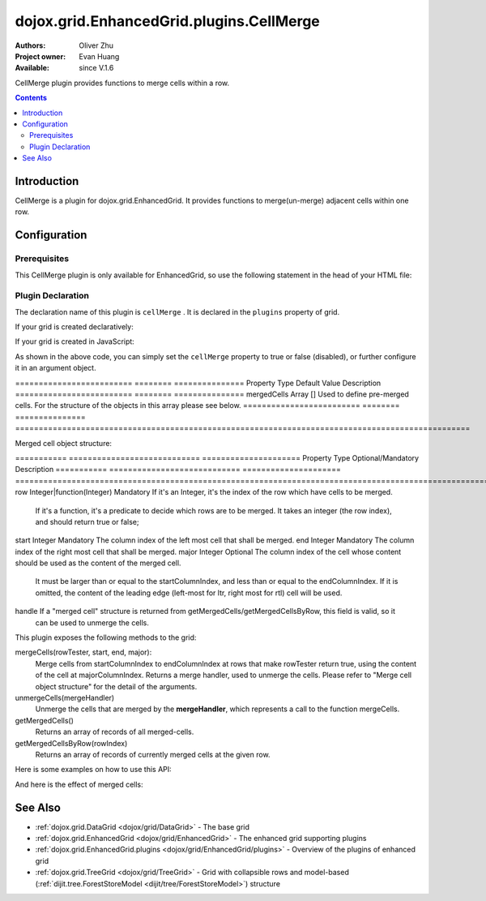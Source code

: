 .. _dojox/grid/EnhancedGrid/plugins/CellMerge:

=========================================
dojox.grid.EnhancedGrid.plugins.CellMerge
=========================================

:Authors: Oliver Zhu
:Project owner: Evan Huang
:Available: since V.1.6

CellMerge plugin provides functions to merge cells within a row.

.. contents::
   :depth: 2

Introduction
============

CellMerge is a plugin for dojox.grid.EnhancedGrid. It provides functions to merge(un-merge) adjacent cells within one row.

.. code-example::
  :toolbar: themes, versions, dir
  :width: 600
  :height: 500

  .. javascript::

	<script type="text/javascript">
		dojo.require("dojo.data.ItemFileWriteStore");
		dojo.require("dojox.grid.EnhancedGrid");
		dojo.require("dojox.grid.enhanced.plugins.CellMerge");

		var data = {
			identifier: 'id',
			label: 'id',
			items: []
		};
		var data_list = [
			{"Heard": true, "Checked": "True", "Genre":"Easy Listening",	"Artist":"Bette Midler",	"Year":2003,	"Album":"Bette Midler Sings the Rosemary Clooney Songbook",	"Name":"Hey There",	"Length":"03:31",	"Track":4,	"Composer":"Ross, Jerry 1926-1956 -w Adler, Richard 1921-",	"Download Date":"1923/4/9",	"Last Played":"04:32:49"},
			{"Heard": true, "Checked": "True", "Genre":"Classic Rock",	"Artist":"Jimi Hendrix",	"Year":1993,	"Album":"Are You Experienced",	"Name":"Love Or Confusion",	"Length":"03:15",	"Track":4,	"Composer":"Jimi Hendrix",	"Download Date":"1947/12/6",	"Last Played":"03:47:49"},
			{"Heard": true, "Checked": "True", "Genre":"Jazz",	"Artist":"Andy Narell",	"Year":1992,	"Album":"Down the Road",	"Name":"Sugar Street",	"Length":"07:00",	"Track":8,	"Composer":"Andy Narell",	"Download Date":"1906/3/22",	"Last Played":"21:56:15"},
			{"Heard": true, "Checked": "True", "Genre":"Progressive Rock",	"Artist":"Emerson, Lake & Palmer",	"Year":1992,	"Album":"The Atlantic Years",	"Name":"Tarkus",	"Length":"20:40",	"Track":5,	"Composer":"Greg Lake/Keith Emerson",	"Download Date":"1994/11/29",	"Last Played":"03:25:19"},
			{"Heard": true, "Checked": "True", "Genre":"Rock",	"Artist":"Blood, Sweat & Tears",	"Year":1968,	"Album":"Child Is Father To The Man",	"Name":"Somethin' Goin' On",	"Length":"08:00",	"Track":9,	"Composer":"",	"Download Date":"1973/9/11",	"Last Played":"19:49:41"},
			{"Heard": true, "Checked": "True", "Genre":"Jazz",	"Artist":"Andy Narell",	"Year":1989,	"Album":"Little Secrets",	"Name":"Armchair Psychology",	"Length":"08:20",	"Track":5,	"Composer":"Andy Narell",	"Download Date":"2010/4/15",	"Last Played":"01:13:08"},
			{"Heard": true, "Checked": "True", "Genre":"Easy Listening",	"Artist":"Frank Sinatra",	"Year":1991,	"Album":"Sinatra Reprise: The Very Good Years",	"Name":"Luck Be A Lady",	"Length":"05:16",	"Track":4,	"Composer":"F. Loesser",	"Download Date":"2035/4/12",	"Last Played":"06:16:53"},
			{"Heard": true, "Checked": "True", "Genre":"Progressive Rock",	"Artist":"Dixie dregs",	"Year":1977,	"Album":"Free Fall",	"Name":"Sleep",	"Length":"01:58",	"Track":6,	"Composer":"Steve Morse",	"Download Date":"2032/11/21",	"Last Played":"08:23:26"},
			{"Heard": true, "Checked": "True", "Genre":"Classic Rock",	"Artist":"Black Sabbath",	"Year":2004,	"Album":"Master of Reality",	"Name":"Sweet Leaf",	"Length":"05:04",	"Track":1,	"Composer":"Bill Ward/Geezer Butler/Ozzy Osbourne/Tony Iommi",	"Download Date":"2036/5/26",	"Last Played":"22:10:19"},
			{"Heard": true, "Checked": "True", "Genre":"Blues",	"Artist":"Buddy Guy",	"Year":1991,	"Album":"Damn Right, I've Got The Blues",	"Name":"Five Long Years",	"Length":"08:27",	"Track":3,	"Composer":"Eddie Boyd/John Lee Hooker",	"Download Date":"1904/4/4",	"Last Played":"18:28:08"},
			{"Heard": true, "Checked": "True", "Genre":"Easy Listening",	"Artist":"Frank Sinatra",	"Year":1991,	"Album":"Sinatra Reprise: The Very Good Years",	"Name":"The Way You Look Tonight",	"Length":"03:23",	"Track":5,	"Composer":"D. Fields/J. Kern",	"Download Date":"1902/10/12",	"Last Played":"23:09:23"},
			{"Heard": true, "Checked": "True", "Genre":"World",	"Artist":"Andy Statman & David Grisman",	"Year":1995,	"Album":"Songs Of Our Fathers",	"Name":"Chassidic Medley: Adir Hu / Moshe Emes",	"Length":"04:14",	"Track":2,	"Composer":"Shlomo Carlebach; Trad.",	"Download Date":"2035/2/9",	"Last Played":"00:11:15"},
			{"Heard": true, "Checked": "True", "Genre":"Classic Rock",	"Artist":"Jimi Hendrix",	"Year":1968,	"Album":"Electric Ladyland",	"Name":"Long Hot Summer Night",	"Length":"03:27",	"Track":6,	"Composer":"Jimi Hendrix",	"Download Date":"1902/4/7",	"Last Played":"16:58:08"},
			{"Heard": true, "Checked": "True", "Genre":"Classical",	"Artist":"Andres Segovia",	"Year":2004,	"Album":"The Best Of Andres Segovia",	"Name":"Asturias (Suite Espanola, Op. 47)",	"Length":"06:25",	"Track":6,	"Composer":"Isaac Albeniz",	"Download Date":"1904/10/25",	"Last Played":"06:59:04"},
			{"Heard": true, "Checked": "True", "Genre":"Jazz",	"Artist":"Andy Narell",	"Year":1989,	"Album":"Little Secrets",	"Name":"We Kinda Music",	"Length":"08:22",	"Track":3,	"Composer":"Andy Narell",	"Download Date":"1905/5/22",	"Last Played":"23:43:08"},
			{"Heard": true, "Checked": "True", "Genre":"Pop and R&B",	"Artist":"Joni Mitchell",	"Year":2000,	"Album":"Both Sides Now",	"Name":"Comes Love",	"Length":"04:29",	"Track":3,	"Composer":"Charles Tobias/Sammy Stept/Lew Brown",	"Download Date":"1927/11/19",	"Last Played":"02:34:41"},
			{"Heard": true, "Checked": "True", "Genre":"Pop and R&B",	"Artist":"Joni Mitchell",	"Year":1974,	"Album":"Court And Spark",	"Name":"Court And Spark",	"Length":"02:46",	"Track":1,	"Composer":"Joni Mitchell",	"Download Date":"1927/5/24",	"Last Played":"13:27:11"},
			{"Heard": true, "Checked": "True", "Genre":"Easy Listening",	"Artist":"Frank Sinatra",	"Year":1962,	"Album":"Sinatra and Swinging Brass",	"Name":"Serenade in Blue",	"Length":"03:00",	"Track":10,	"Composer":"Harry Warren, Mack Gordon",	"Download Date":"1932/7/16",	"Last Played":"08:15:00"},
			{"Heard": true, "Checked": "True", "Genre":"Classical",	"Artist":"Julian Bream",	"Year":1957,	"Album":"Fret Works: Dowland & Villa-Lobos",	"Name":"Queen Elizabeth's Galliard",	"Length":"01:33",	"Track":1,	"Composer":"John Dowland",	"Download Date":"2022/6/9",	"Last Played":"08:40:19"},
			{"Heard": true, "Checked": "True", "Genre":"Progressive Rock",	"Artist":"Dixie dregs",	"Year":1977,	"Album":"Free Fall",	"Name":"Free Fall",	"Length":"04:41",	"Track":1,	"Composer":"Steve Morse",	"Download Date":"2022/6/6",	"Last Played":"01:27:11"},
			{"Heard": true, "Checked": "True", "Genre":"Classic Rock",	"Artist":"Black Sabbath",	"Year":2004,	"Album":"Master of Reality",	"Name":"After Forever",	"Length":"05:26",	"Track":2,	"Composer":"Tony Iommi",	"Download Date":"1996/4/7",	"Last Played":"03:53:26"},
			{"Heard": true, "Checked": "True", "Genre":"Classic Rock",	"Artist":"Jimi Hendrix",	"Year":1993,	"Album":"Are You Experienced",	"Name":"The Wind Cries Mary",	"Length":"03:23",	"Track":7,	"Composer":"Jimi Hendrix",	"Download Date":"1941/4/23",	"Last Played":"04:52:30"},
			{"Heard": true, "Checked": "True", "Genre":"Rock",	"Artist":"Dave Matthews",	"Year":1998,	"Album":"Before These Crowded Streets",	"Name":"Don't Drink the Water",	"Length":"07:01",	"Track":4,	"Composer":"Beauford, Carter/Matthews, David J.",	"Download Date":"2019/8/19",	"Last Played":"12:45:00"},
			{"Heard": true, "Checked": "True", "Genre":"Jazz",	"Artist":"Charlie Hunter",	"Year":2004,	"Album":"Friends Seen and Unseen",	"Name":"Eleven Bars for Gandhi",	"Length":"06:57",	"Track":7,	"Composer":"Charlie Hunter",	"Download Date":"1973/9/24",	"Last Played":"15:02:49"},
			{"Heard": true, "Checked": "True", "Genre":"World",	"Artist":"Andy Statman & David Grisman",	"Year":1995,	"Album":"Songs Of Our Fathers",	"Name":"L'Ma'an Achai V'Re'ei",	"Length":"05:56",	"Track":8,	"Composer":"Shlomo Carlebach",	"Download Date":"2007/10/27",	"Last Played":"20:23:26"},
			{"Heard": true, "Checked": "True", "Genre":"Jazz",	"Artist":"Bill Evans",	"Year":1958,	"Album":"Everybody Digs Bill Evans",	"Name":"Minority",	"Length":"05:22",	"Track":1,	"Composer":"Gigi Gryce",	"Download Date":"1912/6/9",	"Last Played":"09:30:56"},
			{"Heard": false, "Checked": "False", "Genre":"Classical",	"Artist":"Julian Bream",	"Year":1992,	"Album":"Nocturnal",	"Name":"Britten: Nocturnal - 1. Musingly (Meditativo)",	"Length":"02:14",	"Track":5,	"Composer":"Benjamin Britten",	"Download Date":"1943/9/16",	"Last Played":"12:14:04"},
			{"Heard": false, "Checked": "False", "Genre":"Classical",	"Artist":"Andres Segovia",	"Year":1955,	"Album":"The Art Of Segovia [Disc 1]",	"Name":"Tarrega: Recuerdos de la Alhambra",	"Length":"05:16",	"Track":1,	"Composer":"Francisco Tarrega",	"Download Date":"1946/10/11",	"Last Played":"09:14:04"},
			{"Heard": true, "Checked": "True", "Genre":"Rock",	"Artist":"Blood, Sweat & Tears",	"Year":1968,	"Album":"Child Is Father To The Man",	"Name":"Overture",	"Length":"01:32",	"Track":1,	"Composer":"",	"Download Date":"1967/12/16",	"Last Played":"23:23:26"},
			{"Heard": true, "Checked": "True", "Genre":"World",	"Artist":"Andy Statman Quartet",	"Year":2005,	"Album":"Between Heaven & Earth",	"Name":"Tzamah Nafshi",	"Length":"08:00",	"Track":8,	"Composer":"Karlin-Stolin",	"Download Date":"2002/10/10",	"Last Played":"01:21:34"},
			{"Heard": true, "Checked": "True", "Genre":"Blues",	"Artist":"B.B. King",	"Year":2005,	"Album":"80",	"Name":"The Thrill Is Gone",	"Length":"05:03",	"Track":3,	"Composer":"",	"Download Date":"1949/9/13",	"Last Played":"16:01:53"},
			{"Heard": true, "Checked": "True", "Genre":"Rock",	"Artist":"Dave Matthews",	"Year":1998,	"Album":"Before These Crowded Streets",	"Name":"Stay (Wasting Time)",	"Length":"05:35",	"Track":5,	"Composer":"Lessard, Stefan/Beauford, Carter/Moore, Leroi",	"Download Date":"2020/5/12",	"Last Played":"15:25:19"},
			{"Heard": true, "Checked": "True", "Genre":"Pop and R&B",	"Artist":"Joni Mitchell",	"Year":2000,	"Album":"Both Sides Now",	"Name":"Answer Me My Love",	"Length":"03:24",	"Track":5,	"Composer":"Carl Sigman/Gerhard Winkler/Fred Rauch",	"Download Date":"1962/4/10",	"Last Played":"19:52:30"},
			{"Heard": true, "Checked": "True", "Genre":"Rock",	"Artist":"Dave Matthews",	"Year":1996,	"Album":"Crash",	"Name":"Two Step",	"Length":"06:29",	"Track":2,	"Composer":"Dave Matthews",	"Download Date":"2025/6/27",	"Last Played":"12:14:04"},
			{"Heard": true, "Checked": "True", "Genre":"Progressive Rock",	"Artist":"Dixie dregs",	"Year":1978,	"Album":"What if",	"Name":"Little Kids",	"Length":"02:07",	"Track":6,	"Composer":"",	"Download Date":"2008/6/9",	"Last Played":"15:53:26"},
			{"Heard": true, "Checked": "True", "Genre":"Easy Listening",	"Artist":"Bette Midler",	"Year":2003,	"Album":"Bette Midler Sings the Rosemary Clooney Songbook",	"Name":"Come On-A My House",	"Length":"01:50",	"Track":6,	"Composer":"Saroyan, William 1908-1981 -w Bagdasarian, Ross 1919-1972",	"Download Date":"2018/8/13",	"Last Played":"19:21:34"},
			{"Heard": false, "Checked": "False", "Genre":"Classical",	"Artist":"Julian Bream",	"Year":1957,	"Album":"Fret Works: Dowland & Villa-Lobos",	"Name":"King of Denmark's Galliard",	"Length":"01:15",	"Track":8,	"Composer":"John Dowland",	"Download Date":"2008/12/29",	"Last Played":"18:33:45"},
			{"Heard": false, "Checked": "False", "Genre":"Classical",	"Artist":"Andres Segovia",	"Year":2004,	"Album":"The Best Of Andres Segovia",	"Name":"Recuerdos De La Alhambra",	"Length":"05:12",	"Track":5,	"Composer":"Francisco Tarrega",	"Download Date":"1906/3/11",	"Last Played":"17:54:23"},
			{"Heard": true, "Checked": "True", "Genre":"Classic Rock",	"Artist":"Jimi Hendrix",	"Year":1968,	"Album":"Electric Ladyland",	"Name":"Voodoo Chile",	"Length":"14:59",	"Track":4,	"Composer":"Jimi Hendrix",	"Download Date":"1904/12/18",	"Last Played":"03:00:00"},
			{"Heard": false, "Checked": "False", "Genre":"Classical",	"Artist":"Julian Bream",	"Year":1957,	"Album":"Fret Works: Dowland & Villa-Lobos",	"Name":"Fantasia",	"Length":"05:02",	"Track":7,	"Composer":"John Dowland",	"Download Date":"1907/4/11",	"Last Played":"17:37:30"},
			{"Heard": true, "Checked": "True", "Genre":"Blues",	"Artist":"B.B. King",	"Year":1997,	"Album":"Deuces Wild",	"Name":"There Must Be A Better World Somewhere",	"Length":"04:51",	"Track":7,	"Composer":"Rebennack/Pomus",	"Download Date":"1929/1/24",	"Last Played":"08:51:34"},
			{"Heard": true, "Checked": "True", "Genre":"Jazz",	"Artist":"Andy Narell",	"Year":1992,	"Album":"Down the Road",	"Name":"Green Ballet: 2nd Position for Steel Orchestra",	"Length":"03:41",	"Track":6,	"Composer":"Vince Mendoza",	"Download Date":"1921/3/29",	"Last Played":"13:38:26"},
			{"Heard": true, "Checked": "True", "Genre":"Jazz",	"Artist":"Bill Evans",	"Year":1962,	"Album":"Interplay",	"Name":"I'll Never Smile Again (Take 7)",	"Length":"06:33",	"Track":3,	"Composer":"Ruth Lowe",	"Download Date":"2019/4/14",	"Last Played":"16:21:34"},
			{"Heard": true, "Checked": "True", "Genre":"Blues",	"Artist":"Buddy Guy",	"Year":1993,	"Album":"Feels Like Rain",	"Name":"I Go Crazy",	"Length":"02:26",	"Track":2,	"Composer":"James Brown",	"Download Date":"1973/1/5",	"Last Played":"18:45:00"},
			{"Heard": true, "Checked": "True", "Genre":"Jazz",	"Artist":"Bill Evans",	"Year":1978,	"Album":"Affinity",	"Name":"The Other Side of Midnight (Noelle's Theme)",	"Length":"03:23",	"Track":7,	"Composer":"Michel Legrand",	"Download Date":"1938/6/17",	"Last Played":"10:04:41"},
			{"Heard": true, "Checked": "True", "Genre":"Classic Rock",	"Artist":"Jimi Hendrix",	"Year":1968,	"Album":"Electric Ladyland",	"Name":"...And the Gods Made Love",	"Length":"01:23",	"Track":1,	"Composer":"Jimi Hendrix",	"Download Date":"2015/2/12",	"Last Played":"00:39:23"},
			{"Heard": true, "Checked": "True", "Genre":"Pop and R&B",	"Artist":"Joni Mitchell",	"Year":2000,	"Album":"Both Sides Now",	"Name":"At Last",	"Length":"04:28",	"Track":2,	"Composer":"Mack Gordon/Harry Warren",	"Download Date":"1933/3/16",	"Last Played":"21:00:00"},
			{"Heard": true, "Checked": "True", "Genre":"Easy Listening",	"Artist":"Bette Midler",	"Year":1993,	"Album":"Experience the Divine",	"Name":"Miss Ottis Regrets",	"Length":"02:40",	"Track":8,	"Composer":"Cole Porter",	"Download Date":"2012/10/6",	"Last Played":"04:10:19"},
			{"Heard": true, "Checked": "True", "Genre":"Blues",	"Artist":"Buddy Guy",	"Year":1993,	"Album":"Feels Like Rain",	"Name":"Change in the Weather",	"Length":"04:38",	"Track":7,	"Composer":"John Fogerty",	"Download Date":"1917/9/28",	"Last Played":"09:42:11"},
			{"Heard": true, "Checked": "True", "Genre":"Easy Listening",	"Artist":"Bette Midler",	"Year":2003,	"Album":"Bette Midler Sings the Rosemary Clooney Songbook",	"Name":"This Ole House",	"Length":"03:03",	"Track":2,	"Composer":"Hamblen, Stuart 1908-1989",	"Download Date":"1946/8/23",	"Last Played":"06:30:56"},
			{"Heard": true, "Checked": "True", "Genre":"Progressive Rock",	"Artist":"Dixie dregs",	"Year":1977,	"Album":"Free Fall",	"Name":"Holiday",	"Length":"04:29",	"Track":2,	"Composer":"Steven J. Morse",	"Download Date":"2035/8/13",	"Last Played":"17:17:49"},
			{"Heard": true, "Checked": "True", "Genre":"Rock",	"Artist":"Blood, Sweat & Tears",	"Year":1969,	"Album":"Blood, Sweat & Tears",	"Name":"Smiling Phases",	"Length":"05:11",	"Track":2,	"Composer":"Jim Capaldi, Steve Winwood, Chris Wood",	"Download Date":"1993/6/13",	"Last Played":"03:28:08"},
			{"Heard": true, "Checked": "True", "Genre":"Jazz",	"Artist":"Andy Narell",	"Year":1992,	"Album":"Down the Road",	"Name":"Disorderly Conduct",	"Length":"06:40",	"Track":4,	"Composer":"Andy Narell",	"Download Date":"1996/8/31",	"Last Played":"03:39:23"},
			{"Heard": true, "Checked": "True", "Genre":"Classic Rock",	"Artist":"Jimi Hendrix",	"Year":1993,	"Album":"Are You Experienced",	"Name":"Purple Haze",	"Length":"02:53",	"Track":1,	"Composer":"Jimi Hendrix",	"Download Date":"2004/5/23",	"Last Played":"22:49:41"},
			{"Heard": true, "Checked": "True", "Genre":"Jazz",	"Artist":"Andy Narell",	"Year":1992,	"Album":"Down the Road",	"Name":"Green Ballet: 1st Position for Steel Orchestra",	"Length":"02:16",	"Track":5,	"Composer":"Vince Mendoza",	"Download Date":"1959/10/10",	"Last Played":"10:21:34"},
			{"Heard": true, "Checked": "True", "Genre":"Rock",	"Artist":"Blood, Sweat & Tears",	"Year":1968,	"Album":"Child Is Father To The Man",	"Name":"Just One Smile",	"Length":"04:38",	"Track":6,	"Composer":"",	"Download Date":"1997/6/25",	"Last Played":"20:57:11"},
			{"Heard": true, "Checked": "True", "Genre":"Rock",	"Artist":"Blood, Sweat & Tears",	"Year":1969,	"Album":"Blood, Sweat & Tears",	"Name":"More And More",	"Length":"03:04",	"Track":4,	"Composer":"Don Juan, Pea Vee",	"Download Date":"1901/5/3",	"Last Played":"10:27:11"},
			{"Heard": true, "Checked": "True", "Genre":"Classic Rock",	"Artist":"Jimi Hendrix",	"Year":1968,	"Album":"Electric Ladyland",	"Name":"Have You Ever Been (To Electric Ladyland)",	"Length":"02:10",	"Track":2,	"Composer":"Jimi Hendrix",	"Download Date":"1926/6/26",	"Last Played":"16:52:30"},
			{"Heard": true, "Checked": "True", "Genre":"Rock",	"Artist":"Blood, Sweat & Tears",	"Year":1968,	"Album":"Child Is Father To The Man",	"Name":"I Love You More Than You'll Ever Know",	"Length":"05:57",	"Track":2,	"Composer":"",	"Download Date":"1977/6/30",	"Last Played":"08:00:56"},
			{"Heard": true, "Checked": "True", "Genre":"Blues",	"Artist":"B.B. King",	"Year":1997,	"Album":"Deuces Wild",	"Name":"Rock Me Baby",	"Length":"06:38",	"Track":3,	"Composer":"B.B. King/Joe Josea",	"Download Date":"1997/12/14",	"Last Played":"01:13:08"},
			{"Heard": true, "Checked": "True", "Genre":"Blues",	"Artist":"Buddy Guy",	"Year":1993,	"Album":"Feels Like Rain",	"Name":"Sufferin' Mind",	"Length":"03:33",	"Track":6,	"Composer":"E. Jones",	"Download Date":"2016/4/6",	"Last Played":"18:28:08"},
			{"Heard": true, "Checked": "True", "Genre":"Pop and R&B",	"Artist":"Joni Mitchell",	"Year":2000,	"Album":"Both Sides Now",	"Name":"You're My Thrill",	"Length":"03:52",	"Track":1,	"Composer":"Jay Gorney/Sindney Clare",	"Download Date":"1906/9/20",	"Last Played":"21:16:53"},
			{"Heard": true, "Checked": "True", "Genre":"Easy Listening",	"Artist":"Bette Midler",	"Year":1993,	"Album":"Experience the Divine",	"Name":"Chapel Of Love",	"Length":"02:54",	"Track":4,	"Composer":"Ellie Greenwich/Jeff Barry/Phil Spector",	"Download Date":"1914/5/21",	"Last Played":"22:55:19"},
			{"Heard": true, "Checked": "True", "Genre":"Blues",	"Artist":"B.B. King",	"Year":2005,	"Album":"80",	"Name":"Hummingbird",	"Length":"04:42",	"Track":6,	"Composer":"",	"Download Date":"1913/1/27",	"Last Played":"13:49:41"},
			{"Heard": true, "Checked": "True", "Genre":"Progressive Rock",	"Artist":"Emerson, Lake & Palmer",	"Year":1996,	"Album":"Brain Salad Surgery [Rhino]",	"Name":"Jerusalem",	"Length":"02:44",	"Track":1,	"Composer":"Charles Hubert Hastings Parry/William Blake",	"Download Date":"2006/3/2",	"Last Played":"18:28:08"},
			{"Heard": true, "Checked": "True", "Genre":"Progressive Rock",	"Artist":"Emerson, Lake & Palmer",	"Year":"",	"Album":"The Atlantic Years",	"Name":"Fanfare For The Common Man",	"Length":"05:41",	"Track":9,	"Composer":"",	"Download Date":"2023/7/1",	"Last Played":"23:00:56"},
			{"Heard": true, "Checked": "True", "Genre":"Jazz",	"Artist":"Bill Evans",	"Year":1962,	"Album":"Interplay",	"Name":"Wrap Your Troubles In Dreams (And Dream Your Troubles Away)",	"Length":"06:21",	"Track":7,	"Composer":"Billy Moll/Harry Barris/Ted Koehler",	"Download Date":"1921/12/8",	"Last Played":"16:55:19"},
			{"Heard": true, "Checked": "True", "Genre":"Classical",	"Artist":"Andres Segovia",	"Year":2004,	"Album":"The Best Of Andres Segovia",	"Name":"Bouree (Suite In E Minor, BWV 996 - Bach)",	"Length":"01:32",	"Track":2,	"Composer":"Johann Sebastian Bach (1685-1750)",	"Download Date":"1976/5/5",	"Last Played":"15:42:11"},
			{"Heard": true, "Checked": "True", "Genre":"Rock",	"Artist":"Dave Matthews",	"Year":1996,	"Album":"Crash",	"Name":"Crash Into Me",	"Length":"05:18",	"Track":3,	"Composer":"Dave Matthews",	"Download Date":"1912/10/25",	"Last Played":"07:01:53"},
			{"Heard": true, "Checked": "True", "Genre":"Easy Listening",	"Artist":"Frank Sinatra",	"Year":1990,	"Album":"The Capitol Years [Disc 1]",	"Name":"Someone To Watch Over Me",	"Length":"02:57",	"Track":12,	"Composer":"George & Ira Gershwin/George Gershwin",	"Download Date":"1909/8/12",	"Last Played":"03:16:53"},
			{"Heard": true, "Checked": "True", "Genre":"Rock",	"Artist":"Dave Matthews",	"Year":1998,	"Album":"Before These Crowded Streets",	"Name":"The Last Stop",	"Length":"06:58",	"Track":3,	"Composer":"Lessard, Stefan/Beauford, Carter",	"Download Date":"1979/5/27",	"Last Played":"21:22:30"},
			{"Heard": true, "Checked": "True", "Genre":"Classic Rock",	"Artist":"Jimi Hendrix",	"Year":1968,	"Album":"Electric Ladyland",	"Name":"Crosstown Traffic",	"Length":"02:26",	"Track":3,	"Composer":"Jimi Hendrix",	"Download Date":"1989/6/5",	"Last Played":"04:24:23"},
			{"Heard": true, "Checked": "True", "Genre":"Jazz",	"Artist":"Bill Evans",	"Year":1978,	"Album":"Affinity",	"Name":"I Do It For Your Love",	"Length":"07:23",	"Track":1,	"Composer":"Paul Simon",	"Download Date":"1949/6/29",	"Last Played":"01:24:23"},
			{"Heard": true, "Checked": "True", "Genre":"World",	"Artist":"Andy Statman & David Grisman",	"Year":1995,	"Album":"Songs Of Our Fathers",	"Name":"Dovid Melech Yisrael",	"Length":"02:07",	"Track":6,	"Composer":"Shlomo Carlebach",	"Download Date":"2001/12/27",	"Last Played":"10:46:53"},
			{"Heard": true, "Checked": "True", "Genre":"Progressive Rock",	"Artist":"Dixie dregs",	"Year":1977,	"Album":"Free Fall",	"Name":"Dig the Ditch",	"Length":"03:51",	"Track":9,	"Composer":"Steven J. Morse",	"Download Date":"1994/10/6",	"Last Played":"18:00:00"},
			{"Heard": true, "Checked": "True", "Genre":"Rock",	"Artist":"Dave Matthews",	"Year":1996,	"Album":"Crash",	"Name":"Too Much",	"Length":"04:24",	"Track":4,	"Composer":"Dave Matthews",	"Download Date":"1926/1/4",	"Last Played":"00:02:49"},
			{"Heard": true, "Checked": "True", "Genre":"Classic Rock",	"Artist":"Black Sabbath",	"Year":2004,	"Album":"Master of Reality",	"Name":"Into the Void",	"Length":"06:12",	"Track":8,	"Composer":"Bill Ward/Geezer Butler/Ozzy Osbourne/Tony Iommi",	"Download Date":"1938/7/16",	"Last Played":"00:56:15"},
			{"Heard": true, "Checked": "True", "Genre":"Easy Listening",	"Artist":"Bette Midler",	"Year":1993,	"Album":"Experience the Divine",	"Name":"From A Distance",	"Length":"04:39",	"Track":3,	"Composer":"Julie Gold",	"Download Date":"2029/2/25",	"Last Played":"21:14:04"},
			{"Heard": true, "Checked": "True", "Genre":"Classical",	"Artist":"Julian Bream",	"Year":1957,	"Album":"Fret Works: Dowland & Villa-Lobos",	"Name":"Lachrimae Antiquae Galliard",	"Length":"02:59",	"Track":2,	"Composer":"John Dowland",	"Download Date":"1978/10/15",	"Last Played":"11:54:23"},
			{"Heard": true, "Checked": "True", "Genre":"Rock",	"Artist":"Dave Matthews",	"Year":1996,	"Album":"Crash",	"Name":"Let You Down",	"Length":"04:09",	"Track":8,	"Composer":"Dave Matthews",	"Download Date":"1906/1/5",	"Last Played":"20:20:38"},
			{"Heard": true, "Checked": "True", "Genre":"Jazz",	"Artist":"Bill Evans",	"Year":1958,	"Album":"Everybody Digs Bill Evans",	"Name":"Night and Day",	"Length":"07:35",	"Track":4,	"Composer":"Cole Porter",	"Download Date":"1953/5/20",	"Last Played":"10:24:23"},
			{"Heard": true, "Checked": "True", "Genre":"Classic Rock",	"Artist":"Black Sabbath",	"Year":2004,	"Album":"Black Sabbath",	"Name":"Black Sabbath",	"Length":"06:18",	"Track":1,	"Composer":"Bill Ward/Geezer Butler/Ozzy Osbourne/Tony Iommi",	"Download Date":"1908/7/24",	"Last Played":"16:38:26"},
			{"Heard": true, "Checked": "True", "Genre":"Blues",	"Artist":"Buddy Guy",	"Year":1993,	"Album":"Feels Like Rain",	"Name":"She's Nineteen Years Old",	"Length":"05:43",	"Track":4,	"Composer":"Muddy Waters",	"Download Date":"1971/2/24",	"Last Played":"01:01:53"},
			{"Heard": true, "Checked": "True", "Genre":"Jazz",	"Artist":"Bill Evans",	"Year":1978,	"Album":"Affinity",	"Name":"The Days of Wine and Roses",	"Length":"06:43",	"Track":4,	"Composer":"Henry Mancini, Johnny Mercer",	"Download Date":"1955/2/12",	"Last Played":"01:49:41"},
			{"Heard": true, "Checked": "True", "Genre":"Progressive Rock",	"Artist":"Emerson, Lake & Palmer",	"Year":"",	"Album":"The Atlantic Years",	"Name":"The Endless Enigma (Part 1)",	"Length":"06:41",	"Track":7,	"Composer":"",	"Download Date":"1961/12/22",	"Last Played":"23:40:19"},
			{"Heard": true, "Checked": "True", "Genre":"Easy Listening",	"Artist":"Frank Sinatra",	"Year":1991,	"Album":"Sinatra Reprise: The Very Good Years",	"Name":"It Was A Very Good Year",	"Length":"04:29",	"Track":9,	"Composer":"E. Drake",	"Download Date":"1943/9/1",	"Last Played":"15:59:04"},
			{"Heard": true, "Checked": "True", "Genre":"Pop and R&B",	"Artist":"Joni Mitchell",	"Year":1974,	"Album":"Court And Spark",	"Name":"Help Me",	"Length":"03:22",	"Track":2,	"Composer":"Joni Mitchell",	"Download Date":"2013/12/5",	"Last Played":"09:59:04"},
			{"Heard": true, "Checked": "True", "Genre":"Classical",	"Artist":"Julian Bream",	"Year":1965,	"Album":"Julian Bream Edition, Vol. 20",	"Name":"Bach: Lute Suite In A Minor, BWV 997 - Praeludium",	"Length":"03:06",	"Track":7,	"Composer":"Johann Sebastian Bach",	"Download Date":"2032/12/26",	"Last Played":"07:49:41"},
			{"Heard": true, "Checked": "True", "Genre":"Jazz",	"Artist":"Bill Evans",	"Year":1962,	"Album":"Interplay",	"Name":"You And The Night And The Music",	"Length":"07:05",	"Track":1,	"Composer":"Arthur Schwartz/Howard Dietz",	"Download Date":"2032/12/25",	"Last Played":"07:30:00"},
			{"Heard": false, "Checked": "False", "Genre":"Classical",	"Artist":"Julian Bream",	"Year":1965,	"Album":"Julian Bream Edition, Vol. 20",	"Name":"Bach: Lute Suite In E Minor, BWV 996 - Sarabande",	"Length":"04:45",	"Track":4,	"Composer":"Johann Sebastian Bach",	"Download Date":"2017/1/6",	"Last Played":"05:54:23"},
			{"Heard": true, "Checked": "True", "Genre":"Jazz",	"Artist":"Charlie Hunter",	"Year":2004,	"Album":"Friends Seen and Unseen",	"Name":"One for the Kelpers",	"Length":"06:31",	"Track":1,	"Composer":"John Ellis",	"Download Date":"1988/6/13",	"Last Played":"09:22:30"},
			{"Heard": true, "Checked": "True", "Genre":"Easy Listening",	"Artist":"Bette Midler",	"Year":2003,	"Album":"Bette Midler Sings the Rosemary Clooney Songbook",	"Name":"You'll Never Know",	"Length":"01:44",	"Track":1,	"Composer":"Warren, Harry 1893-1981 -w Gordon, Mac 1904-1959",	"Download Date":"1923/10/17",	"Last Played":"14:09:23"},
			{"Heard": true, "Checked": "True", "Genre":"Progressive Rock",	"Artist":"Emerson, Lake & Palmer",	"Year":1992,	"Album":"The Atlantic Years",	"Name":"Tank",	"Length":"06:47",	"Track":4,	"Composer":"Carl Palmer/Keith Emerson",	"Download Date":"1996/11/14",	"Last Played":"00:36:34"},
			{"Heard": true, "Checked": "True", "Genre":"Classic Rock",	"Artist":"Jimi Hendrix",	"Year":1968,	"Album":"Electric Ladyland",	"Name":"Come On, Pt. 1",	"Length":"04:10",	"Track":7,	"Composer":"Earl King",	"Download Date":"2008/3/1",	"Last Played":"14:48:45"},
			{"Heard": true, "Checked": "True", "Genre":"World",	"Artist":"Andy Statman & David Grisman",	"Year":1995,	"Album":"Songs Of Our Fathers",	"Name":"Der Rebbe",	"Length":"03:59",	"Track":9,	"Composer":"Trad.",	"Download Date":"2021/5/21",	"Last Played":"11:45:56"},
			{"Heard": true, "Checked": "True", "Genre":"Blues",	"Artist":"B.B. King",	"Year":2005,	"Album":"80",	"Name":"Early in the Morning",	"Length":"04:50",	"Track":1,	"Composer":"",	"Download Date":"2020/1/13",	"Last Played":"08:23:26"},
			{"Heard": true, "Checked": "True", "Genre":"Classical",	"Artist":"Julian Bream",	"Year":1992,	"Album":"Nocturnal",	"Name":"Martin: Quatre Pièces Breves - 3. Plainte: Sans Lenteur",	"Length":"02:59",	"Track":3,	"Composer":"Frank Martin",	"Download Date":"1986/5/4",	"Last Played":"20:54:23"},
			{"Heard": true, "Checked": "True", "Genre":"Jazz",	"Artist":"Bill Evans",	"Year":1958,	"Album":"Everybody Digs Bill Evans",	"Name":"What Is There to Say?",	"Length":"04:54",	"Track":8,	"Composer":"Duke",	"Download Date":"1900/8/15",	"Last Played":"04:01:53"},
			{"Heard": true, "Checked": "True", "Genre":"Jazz",	"Artist":"Andy Narell",	"Year":1989,	"Album":"Little Secrets",	"Name":"Don't Look Back",	"Length":"09:39",	"Track":6,	"Composer":"Andy Narell",	"Download Date":"1907/3/5",	"Last Played":"23:29:04"},
			{"Heard": true, "Checked": "True", "Genre":"Progressive Rock",	"Artist":"Dixie dregs",	"Year":1978,	"Album":"What if",	"Name":"What if",	"Length":"05:02",	"Track":3,	"Composer":"Steve Morse",	"Download Date":"1992/3/28",	"Last Played":"00:22:30"}
		];

		var i, len;
		for(i=0, len = data_list.length; i < len; ++i){
			data.items.push(dojo.mixin({'id': i + 1 }, data_list[i % len]));
		}
			
		var layout = [{
			cells: [
				{ field: "id", name:"Identity", datatype:"number", width: 4, editable: false},
				{ field: "Genre", name:"Genre", datatype:"string", width: 10},
				{ field: "Artist", name:"Artist", datatype:"string", width: 10},
				{ field: "Year", name:"Year", datatype:"string", width: 2.5},
				{ field: "Album", name:"Album", datatype:"string", width: 10},
				{ field: "Name", name:"Name", datatype:"string", width: 8},
				{ field: "Length", name:"Length", datatype:"string", width: 4},
				{ field: "Track", name:"Track", datatype:"number", width: 3},
				{ field: "Composer", name:"Composer", datatype:"string", width: 12},
				{ field: "Download Date", name:"Download Date", datatype:"date", width: 12},
				{ field: "Last Played", name:"Last Played", datatype:"time", width: 6},
				{ field: "Heard", name: "Checked", datatype:"boolean", width: 6}
			]
		}];
		
		function mergeCells(){
			var rowIndex = parseInt(dojo.byId("inputRow").value, 10);
			var start = parseInt(dojo.byId("inputStart").value, 10);
			var end = parseInt(dojo.byId("inputEnd").value, 10);
			var major = parseInt(dojo.byId("inputMajor").value, 10);
			var grid = dijit.byId("grid");
			grid.mergeCells(rowIndex, start, end, major);
		};
		dojo.ready(function(){
			var store = new dojo.data.ItemFileWriteStore({data: data});

			var grid = new dojox.grid.EnhancedGrid({
				id: 'grid',
				store: store,
				structure: layout,
				plugins: {
					cellMerge: {
						mergedCells: [
							{row: 0, start: 0, end: 5, major: 2},
							{row: 2, start: 2, end: 4, major: 3},
							{row: 3, start: 1, end: 6, major: 1}
						]
					}
				}
			});

			grid.placeAt('gridContainer');
			grid.startup();
		});
	</script>

  .. html::

	<div id="gridContainer"></div>
	<br />
	<div class="container">
		<table>
			<tr>
				<td>At row (0 based)</td>
				<td><input id="inputRow" type="text" value="5" size="3"/></td>
			</tr>
			<tr>
				<td>From column</td>
				<td><select id="inputStart">
					<option value="0">1</option>
					<option value="1">2</option>
					<option value="2" selected="true">3</option>
					<option value="3">4</option>
					<option value="4">5</option>
					<option value="5">6</option>
					<option value="6">7</option>
					<option value="7">8</option>
					<option value="8">9</option>
					<option value="9">10</option>
					<option value="10">11</option>
				</select></td>
				<td>To column</td>
				<td><select id="inputEnd">
					<option value="0">1</option>
					<option value="1">2</option>
					<option value="2">3</option>
					<option value="3">4</option>
					<option value="4">5</option>
					<option value="5">6</option>
					<option value="6">7</option>
					<option value="7" selected="true">8</option>
					<option value="8">9</option>
					<option value="9">10</option>
					<option value="10">11</option>
				</select></td>
			</tr>
			<tr>
				<td>Use data of column</td>
				<td><select id="inputMajor">
					<option value="0">1</option>
					<option value="1">2</option>
					<option value="2">3</option>
					<option value="3" selected="true">4</option>
					<option value="4">5</option>
					<option value="5">6</option>
					<option value="6">7</option>
					<option value="7">8</option>
					<option value="8">9</option>
					<option value="9">10</option>
					<option value="10">11</option>
					<option value="">(Use Default)</option>
				</select></td>
			</tr>
			<tr>
				<td colspan="2"><button onclick="mergeCells()">Merge Cells by Index</button></td>
			</tr>
		</table>
	</div>

  .. css::

    <style type="text/css">
    @import "{{ baseUrl }}dojo/resources/dojo.css";
    @import "{{ baseUrl }}dijit/themes/{{ theme }}/{{ theme }}.css";
    @import "{{ baseUrl }}dijit/themes/{{ theme }}/document.css";
    @import "{{ baseUrl }}dojox/grid/enhanced/resources/{{ theme }}/EnhancedGrid.css";
    @import "{{ baseUrl }}dojox/grid/enhanced/resources/EnhancedGrid_rtl.css";
	
	#gridContainer {
		width: 100%;
		height: 300px;
	}
    </style>



Configuration
=============

Prerequisites
-------------

This CellMerge plugin is only available for EnhancedGrid, so use the following statement in the head of your HTML file:

.. js ::
  
  dojo.require("dojox.grid.EnhancedGrid");
  dojo.require("dojox.grid.enhanced.plugins.CellMerge");


Plugin Declaration
------------------

The declaration name of this plugin is ``cellMerge`` . It is declared in the ``plugins`` property of grid.

If your grid is created declaratively:

.. html ::
  
  <div id="grid" dojoType="dojox.grid.EnhancedGrid"
    store="mystore" structure="mystructure"
    plugins="{
      cellMerge: /* a Boolean value or an argument object */{}
  }" ></div>

If your grid is created in JavaScript:

.. js ::
  
  var grid = new dojox.grid.EnhancedGrid({
    id:"grid",
    store:"mystore",
    structure:"mystructure",
    plugins:{
      cellMerge: /* a Boolean value or an argument object */{}
    }
  });

As shown in the above code, you can simply set the ``cellMerge`` property to true or false (disabled), or further configure it in an argument object.

=========================  ========  ===============  Property                   Type      Default Value    Description
=========================  ========  ===============  mergedCells                Array     []               Used to define pre-merged cells. For the structure of the objects in this array please see below.
=========================  ========  ===============  =================================================================================================

Merged cell object structure:

===========  ============================  =====================  Property     Type                          Optional/Mandatory     Description
===========  ============================  =====================  =============================================================================================================
row          Integer|function(Integer)     Mandatory              If it's an Integer, it's the index of the row which have cells to be merged.
                                                                  If it's a function, it's a predicate to decide which rows are to be merged.
                                                                  It takes an integer (the row index), and should return true or false;
start        Integer                       Mandatory              The column index of the left most cell that shall be merged.
end          Integer                       Mandatory              The column index of the right most cell that shall be merged.
major        Integer                       Optional               The column index of the cell whose content should be used as the content of the merged cell.
                                                                  It must be larger than or equal to the startColumnIndex, and less than or equal to the endColumnIndex.
                                                                  If it is omitted, the content of the leading edge (left-most for ltr, right most for rtl) cell will be used.
handle                                                            If a "merged cell" structure is returned from getMergedCells/getMergedCellsByRow, this field is valid, so it
                                                                  can be used to unmerge the cells.
===========  ============================  =====================  =============================================================================================================

Usage
=====

This plugin exposes the following methods to the grid:

mergeCells(rowTester, start, end, major):
	Merge cells from startColumnIndex to endColumnIndex at rows that make rowTester return true, using the content of the cell at majorColumnIndex.
	Returns a merge handler, used to unmerge the cells.
	Please refer to "Merge cell object structure" for the detail of the arguments.

unmergeCells(mergeHandler)
	Unmerge the cells that are merged by the **mergeHandler**, which represents a call to the function mergeCells.

getMergedCells()
	Returns an array of records of all merged-cells.

getMergedCellsByRow(rowIndex)
	Returns an array of records of currently merged cells at the given row.

Here is some examples on how to use this API:

.. js ::
  
  //Merge cells of column 2, column 3 and column 4 on the second row, using the content of the cell on column 3 for the merged cell.
  var handle1 = grid.mergeCells(1, 2, 4, 3);

  //Merge cells of column 2, column 3 and column 4 on every third row, using the content of column 3 for the merged cells.
  var handle2 = grid.mergeCells(function(rowIndex){
    return !((rowIndex + 1) % 3);
  }, 2, 4);

  //Unmerge some merged cells
  grid.unmergeCells(handle1);

  //Unmerge all merged cells.
  dojo.forEach(grid.getMergedCells(), function(item){
    grid.unmergeCells(item.handle);
  });

And here is the effect of merged cells:

.. image:: cellmerge-1.png

See Also
========

* :ref:`dojox.grid.DataGrid <dojox/grid/DataGrid>` - The base grid
* :ref:`dojox.grid.EnhancedGrid <dojox/grid/EnhancedGrid>` - The enhanced grid supporting plugins
* :ref:`dojox.grid.EnhancedGrid.plugins <dojox/grid/EnhancedGrid/plugins>` - Overview of the plugins of enhanced grid
* :ref:`dojox.grid.TreeGrid <dojox/grid/TreeGrid>` - Grid with collapsible rows and model-based (:ref:`dijit.tree.ForestStoreModel <dijit/tree/ForestStoreModel>`) structure

